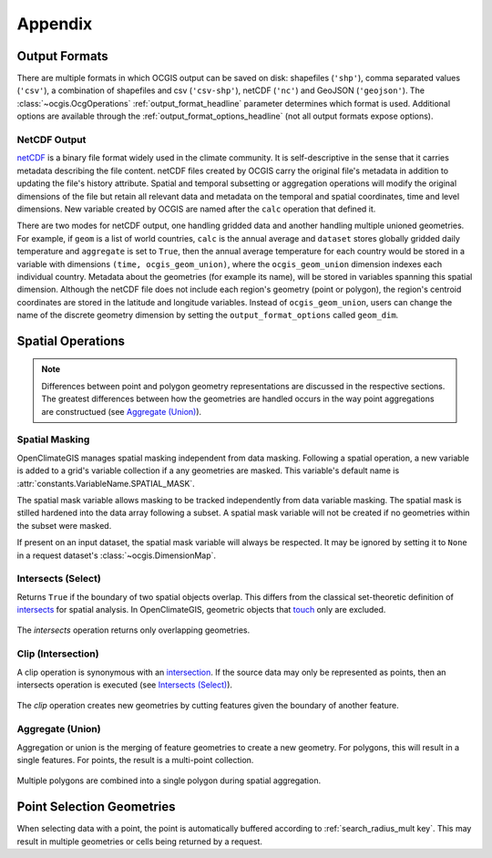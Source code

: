 Appendix
--------

Output Formats
~~~~~~~~~~~~~~

There are multiple formats in which OCGIS output can be saved on disk: shapefiles (``'shp'``), comma separated values (``'csv'``), a combination of shapefiles and csv (``'csv-shp'``), netCDF (``'nc'``) and GeoJSON (``'geojson'``). The :class:`~ocgis.OcgOperations` :ref:`output_format_headline` parameter determines which format is used. Additional options are available through the :ref:`output_format_options_headline` (not all output formats expose options).

.. _netcdf_output_headline:

NetCDF Output
+++++++++++++

`netCDF <https://www.unidata.ucar.edu/software/netcdf/>`_ is a binary file format widely used in the climate community. It is self-descriptive in the sense that it carries metadata describing the file content. netCDF files created by OCGIS carry the original file's metadata in addition to updating the file's history attribute. Spatial and temporal subsetting or aggregation operations will modify the original dimensions of the file but retain all relevant data and metadata on the temporal and spatial coordinates, time and level dimensions. New variable created by OCGIS are named after the ``calc`` operation that defined it.

There are two modes for netCDF output, one handling gridded data and another handling multiple unioned geometries. For example, if ``geom`` is a list of world countries, ``calc`` is the annual average and ``dataset`` stores globally gridded daily temperature and ``aggregate`` is set to ``True``, then the annual average temperature for each country would be stored in a variable with dimensions ``(time, ocgis_geom_union)``, where the ``ocgis_geom_union`` dimension indexes each individual country. Metadata about the geometries (for example its name), will be stored in variables spanning this spatial dimension. Although the netCDF file does not include each region's geometry (point or polygon), the region's centroid coordinates are stored in the latitude and longitude variables. Instead of ``ocgis_geom_union``, users can change the name of the discrete geometry dimension by setting the ``output_format_options`` called ``geom_dim``.

Spatial Operations
~~~~~~~~~~~~~~~~~~

.. note:: Differences between point and polygon geometry representations are discussed in the respective sections. The greatest differences between how the geometries are handled occurs in the way point aggregations are constructued (see `Aggregate (Union)`_).

Spatial Masking
+++++++++++++++

OpenClimateGIS manages spatial masking independent from data masking. Following a spatial operation, a new variable is added to a grid's variable collection if a any geometries are masked. This variable's default name is :attr:`constants.VariableName.SPATIAL_MASK`.

The spatial mask variable allows masking to be tracked independently from data variable masking. The spatial mask is stilled hardened into the data array following a subset. A spatial mask variable will not be created if no geometries within the subset were masked.

If present on an input dataset, the spatial mask variable will always be respected. It may be ignored by setting it to ``None`` in a request dataset's :class:`~ocgis.DimensionMap`.

.. _appendix-intersects:

Intersects (Select)
+++++++++++++++++++

Returns ``True`` if the boundary of two spatial objects overlap. This differs from the classical set-theoretic definition of `intersects`_ for spatial analysis. In OpenClimateGIS, geometric objects that `touch`_ only are excluded.

.. figure:: images/intersects.png
   :scale: 40%
   :align: center
   
   The `intersects` operation returns only overlapping geometries.

.. _appendix-clip:

Clip (Intersection)
+++++++++++++++++++

A clip operation is synonymous with an `intersection`_. If the source data may only be represented as points, then an intersects operation is executed (see `Intersects (Select)`_).

.. figure:: images/clip.png
   :scale: 40%
   :align: center
   
   The `clip` operation creates new geometries by cutting features given the boundary of another feature.

.. _appendix-aggregate:

Aggregate (Union)
+++++++++++++++++

Aggregation or union is the merging of feature geometries to create a new geometry. For polygons, this will result in a single features. For points, the result is a multi-point collection.

.. figure:: images/aggregate.png
   :scale: 40%
   :align: center
   
   Multiple polygons are combined into a single polygon during spatial aggregation.

Point Selection Geometries
~~~~~~~~~~~~~~~~~~~~~~~~~~

When selecting data with a point, the point is automatically buffered according to :ref:`search_radius_mult key`. This may result in multiple geometries or cells being returned by a request.

.. _intersects: http://toblerity.org/shapely/manual.html#object.intersects
.. _touches: http://toblerity.org/shapely/manual.html#object.touches
.. _intersect: http://toblerity.org/shapely/manual.html#object.intersects
.. _touch: http://toblerity.org/shapely/manual.html#object.touches
.. _intersection: http://toblerity.org/shapely/manual.html#object.intersection

